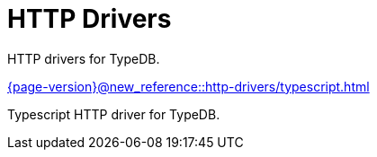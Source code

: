 = HTTP Drivers

HTTP drivers for TypeDB.

[cols-2]
--
.xref:{page-version}@new_reference::http-drivers/typescript.adoc[]
[.clickable]
****
Typescript HTTP driver for TypeDB.
****
-- 